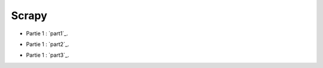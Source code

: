 Scrapy
======

- Partie 1 : `part1`_.

.. _part1: 01-introduction.rst

- Partie 1 : `part2`_.

.. _part1: 02-first-scraping.rst1

- Partie 1 : `part3`_.

.. _part1: 03-your-scrapy-project.rst

